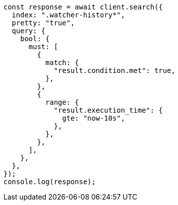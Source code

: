 // This file is autogenerated, DO NOT EDIT
// Use `node scripts/generate-docs-examples.js` to generate the docs examples

[source, js]
----
const response = await client.search({
  index: ".watcher-history*",
  pretty: "true",
  query: {
    bool: {
      must: [
        {
          match: {
            "result.condition.met": true,
          },
        },
        {
          range: {
            "result.execution_time": {
              gte: "now-10s",
            },
          },
        },
      ],
    },
  },
});
console.log(response);
----

